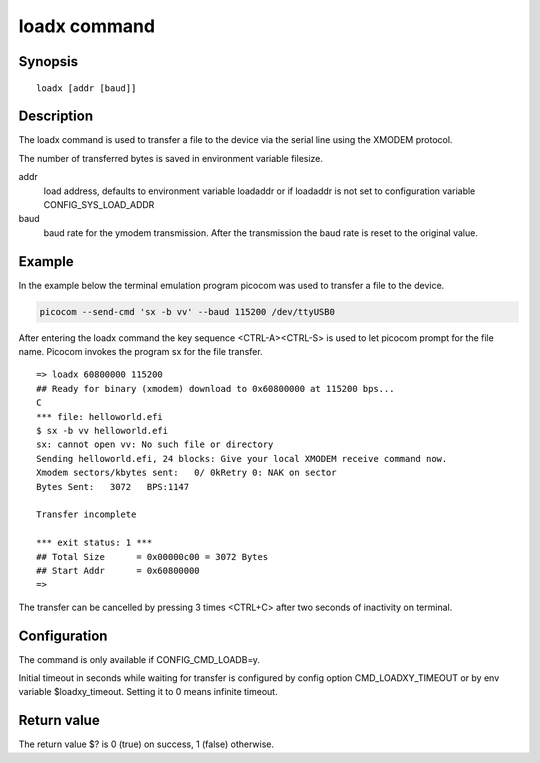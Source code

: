 .. SPDX-License-Identifier: GPL-2.0+:

loadx command
=============

Synopsis
--------

::

    loadx [addr [baud]]

Description
-----------

The loadx command is used to transfer a file to the device via the serial line
using the XMODEM protocol.

The number of transferred bytes is saved in environment variable filesize.

addr
    load address, defaults to environment variable loadaddr or if loadaddr is
    not set to configuration variable CONFIG_SYS_LOAD_ADDR

baud
    baud rate for the ymodem transmission. After the transmission the baud
    rate is reset to the original value.

Example
-------

In the example below the terminal emulation program picocom was used to
transfer a file to the device.

.. code-block::

    picocom --send-cmd 'sx -b vv' --baud 115200 /dev/ttyUSB0

After entering the loadx command the key sequence <CTRL-A><CTRL-S> is used to
let picocom prompt for the file name. Picocom invokes the program sx for the
file transfer.

::

    => loadx 60800000 115200
    ## Ready for binary (xmodem) download to 0x60800000 at 115200 bps...
    C
    *** file: helloworld.efi
    $ sx -b vv helloworld.efi
    sx: cannot open vv: No such file or directory
    Sending helloworld.efi, 24 blocks: Give your local XMODEM receive command now.
    Xmodem sectors/kbytes sent:   0/ 0kRetry 0: NAK on sector
    Bytes Sent:   3072   BPS:1147

    Transfer incomplete

    *** exit status: 1 ***
    ## Total Size      = 0x00000c00 = 3072 Bytes
    ## Start Addr      = 0x60800000
    =>

The transfer can be cancelled by pressing 3 times <CTRL+C> after two seconds
of inactivity on terminal.

Configuration
-------------

The command is only available if CONFIG_CMD_LOADB=y.

Initial timeout in seconds while waiting for transfer is configured by
config option CMD_LOADXY_TIMEOUT or by env variable $loadxy_timeout.
Setting it to 0 means infinite timeout.

Return value
------------

The return value $? is 0 (true) on success, 1 (false) otherwise.
